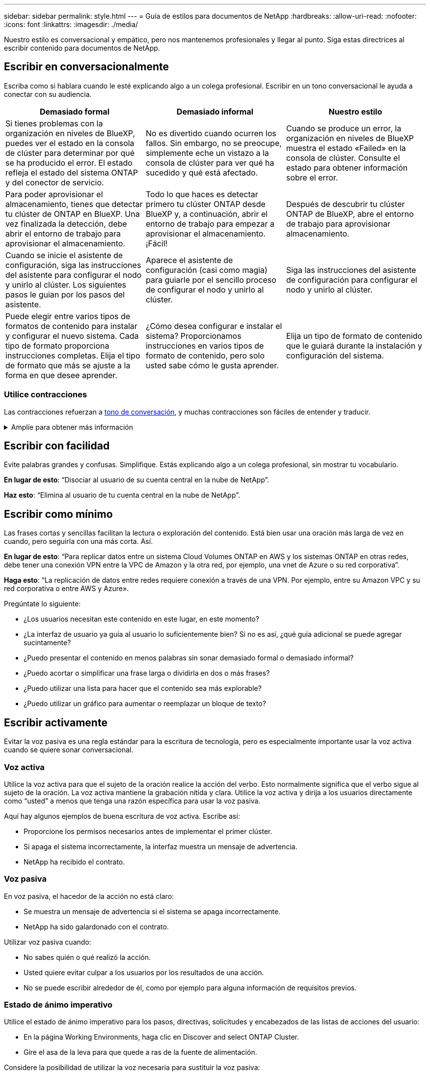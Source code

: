 ---
sidebar: sidebar 
permalink: style.html 
---
= Guía de estilos para documentos de NetApp
:hardbreaks:
:allow-uri-read: 
:nofooter: 
:icons: font
:linkattrs: 
:imagesdir: ./media/


[role="lead"]
Nuestro estilo es conversacional y empático, pero nos mantenemos profesionales y llegar al punto. Siga estas directrices al escribir contenido para documentos de NetApp.



== Escribir en conversacionalmente

Escriba como si hablara cuando le esté explicando algo a un colega profesional. Escribir en un tono conversacional le ayuda a conectar con su audiencia.

|===
| Demasiado formal | Demasiado informal | Nuestro estilo 


| Si tienes problemas con la organización en niveles de BlueXP, puedes ver el estado en la consola de clúster para determinar por qué se ha producido el error. El estado refleja el estado del sistema ONTAP y del conector de servicio. | No es divertido cuando ocurren los fallos. Sin embargo, no se preocupe, simplemente eche un vistazo a la consola de clúster para ver qué ha sucedido y qué está afectado. | Cuando se produce un error, la organización en niveles de BlueXP muestra el estado «Failed» en la consola de clúster. Consulte el estado para obtener información sobre el error. 


| Para poder aprovisionar el almacenamiento, tienes que detectar tu clúster de ONTAP en BlueXP. Una vez finalizada la detección, debe abrir el entorno de trabajo para aprovisionar el almacenamiento. | Todo lo que haces es detectar primero tu clúster ONTAP desde BlueXP y, a continuación, abrir el entorno de trabajo para empezar a aprovisionar el almacenamiento. ¡Fácil! | Después de descubrir tu clúster ONTAP de BlueXP, abre el entorno de trabajo para aprovisionar almacenamiento. 


| Cuando se inicie el asistente de configuración, siga las instrucciones del asistente para configurar el nodo y unirlo al clúster. Los siguientes pasos le guian por los pasos del asistente. | Aparece el asistente de configuración (casi como magia) para guiarle por el sencillo proceso de configurar el nodo y unirlo al clúster. | Siga las instrucciones del asistente de configuración para configurar el nodo y unirlo al clúster. 


| Puede elegir entre varios tipos de formatos de contenido para instalar y configurar el nuevo sistema. Cada tipo de formato proporciona instrucciones completas. Elija el tipo de formato que más se ajuste a la forma en que desee aprender. | ¿Cómo desea configurar e instalar el sistema? Proporcionamos instrucciones en varios tipos de formato de contenido, pero solo usted sabe cómo le gusta aprender. | Elija un tipo de formato de contenido que le guiará durante la instalación y configuración del sistema. 
|===


=== Utilice contracciones

Las contracciones refuerzan a <<Escribir en conversacionalmente,tono de conversación>>, y muchas contracciones son fáciles de entender y traducir.

.Amplíe para obtener más información
[%collapsible]
====
* Utilice contracciones como estas, que son fáciles de entender y traducir:
+
|===


| no lo es | lo es 


| no es | por ahora 


| no lo era | sí 


| no lo fueron | vamos 


| no lo hizo | lo haremos (si se requiere tiempo futuro) 


| no lo hace | no lo hará (si se requiere tiempo futuro) 


| no lo hagas | usted (si se requiere tiempo futuro) 
|===
* No utilice contracciones como estas, que son difíciles de entender y traducir:
+
|===


| lo habría hecho | debería haber 


| no lo habría hecho | no debería haber 


| podría haberlo hecho | no podía haber 
|===


====


== Escribir con facilidad

Evite palabras grandes y confusas. Simplifique. Estás explicando algo a un colega profesional, sin mostrar tu vocabulario.

**En lugar de esto**: “Disociar al usuario de su cuenta central en la nube de NetApp”.

**Haz esto**: “Elimina al usuario de tu cuenta central en la nube de NetApp”.



== Escribir como mínimo

Las frases cortas y sencillas facilitan la lectura o exploración del contenido. Está bien usar una oración más larga de vez en cuando, pero seguirla con una más corta. Así.

**En lugar de esto**: “Para replicar datos entre un sistema Cloud Volumes ONTAP en AWS y los sistemas ONTAP en otras redes, debe tener una conexión VPN entre la VPC de Amazon y la otra red, por ejemplo, una vnet de Azure o su red corporativa”.

**Haga esto**: “La replicación de datos entre redes requiere conexión a través de una VPN. Por ejemplo, entre su Amazon VPC y su red corporativa o entre AWS y Azure».

Pregúntate lo siguiente:

* ¿Los usuarios necesitan este contenido en este lugar, en este momento?
* ¿La interfaz de usuario ya guía al usuario lo suficientemente bien? Si no es así, ¿qué guía adicional se puede agregar sucintamente?
* ¿Puedo presentar el contenido en menos palabras sin sonar demasiado formal o demasiado informal?
* ¿Puedo acortar o simplificar una frase larga o dividirla en dos o más frases?
* ¿Puedo utilizar una lista para hacer que el contenido sea más explorable?
* ¿Puedo utilizar un gráfico para aumentar o reemplazar un bloque de texto?




== Escribir activamente

Evitar la voz pasiva es una regla estándar para la escritura de tecnología, pero es especialmente importante usar la voz activa cuando se quiere sonar conversacional.



=== Voz activa

Utilice la voz activa para que el sujeto de la oración realice la acción del verbo. Esto normalmente significa que el verbo sigue al sujeto de la oración. La voz activa mantiene la grabación nítida y clara. Utilice la voz activa y dirija a los usuarios directamente como “usted” a menos que tenga una razón específica para usar la voz pasiva.

Aquí hay algunos ejemplos de buena escritura de voz activa. Escribe así:

* Proporcione los permisos necesarios antes de implementar el primer clúster.
* Si apaga el sistema incorrectamente, la interfaz muestra un mensaje de advertencia.
* NetApp ha recibido el contrato.




=== Voz pasiva

En voz pasiva, el hacedor de la acción no está claro:

* Se muestra un mensaje de advertencia si el sistema se apaga incorrectamente.
* NetApp ha sido galardonado con el contrato.


Utilizar voz pasiva cuando:

* No sabes quién o qué realizó la acción.
* Usted quiere evitar culpar a los usuarios por los resultados de una acción.
* No se puede escribir alrededor de él, como por ejemplo para alguna información de requisitos previos.




=== Estado de ánimo imperativo

Utilice el estado de ánimo imperativo para los pasos, directivas, solicitudes y encabezados de las listas de acciones del usuario:

* En la página Working Environments, haga clic en Discover and select ONTAP Cluster.
* Gire el asa de la leva para que quede a ras de la fuente de alimentación.


Considere la posibilidad de utilizar la voz necesaria para sustituir la voz pasiva:

**En lugar de esto**: “Los permisos requeridos deben ser proporcionados antes de implementar su primer clúster”.

**Haz esto**: “Proporciona los permisos necesarios antes de implementar tu primer clúster”.

Evite utilizar la voz imperativa para incrustar pasos en la información conceptual y de referencia.

Para convenciones adicionales de verbo, consulte:

* https://docs.microsoft.com/en-us/style-guide/welcome/["Guía de estilo de escritura de Microsoft"^]
* https://www.merriam-webster.com/["Merriam-Webster Diccionario en línea"^]




== Escribir contenido coherente

“Escribir como si hablara cuando le estás explicando algo a un colega profesional” significa algo diferente para todos. Nuestro estilo profesional pero conversacional nos ayuda a conectarnos con los usuarios y aumenta la frecuencia de incoherencias menores entre los múltiples autores contribuyentes:

* Céntrese en hacer el contenido claro y fácil de usar. Si todo el contenido es claro y fácil de usar, las inconsistencias menores no importan.
* Sea consistente dentro de la página que está escribiendo.
* Siga siempre las directrices de <<Escribir para un público global>>.




== Usar un idioma inclusivo

NetApp cree que la documentación de sus productos no debe contener un lenguaje discriminatorio y exclusivo. Las palabras que utilizamos pueden marcar la diferencia entre forjar una relación positiva con nuestros clientes o alejarlos. Especialmente con palabras escritas, el impacto es más importante que la intención.

Mientras crea contenido para los productos de NetApp, evite cualquier lenguaje que se pueda interpretar como degradante, racista, sexista u otro tipo de opresión. En su lugar, utilice un idioma accesible y acogedor para todo aquel que necesite utilizar la documentación. Por ejemplo, en lugar de "maestro/esclavo", utilice "primario/secundario".

Use el lenguaje de las personas primero donde nos referimos primero a la persona, seguido por la discapacidad.

No uses él, él, el suyo, ella, ella, o la suya en referencias genéricas. En su lugar:

* Reescribe la frase para usar la segunda persona (tú).
* Reescribe la oración para tener un sustantivo plural y pronombre.
* Utilice “el” o “a” en lugar de un pronombre (por ejemplo, “el documento”).
* Consulte el rol de una persona (por ejemplo, lector, empleado, cliente o cliente).
* Use el término “persona” o “individuo”.


*Ejemplos de palabras y frases que se consideran inclusivas o exclusivas*

[cols="50,50"]
|===
| Ejemplos inclusivos | Ejemplos exclusivos 


| Primario/secundario | Maestro/esclavo 


| Lista permitida | Lista blanca 


| Lista bloqueada | Lista negra 


| Pare | Matar 


| Deje de responder | Colgar 


| Finalizar o Cancelar | Anular 


| Hora de la persona | Hora del hombre 


| Los desarrolladores necesitan acceder a los servidores en sus entornos de desarrollo, pero no necesitan acceder a los servidores de Azure. | Un desarrollador necesita acceso a los servidores en su entorno de desarrollo, pero no necesita acceso a los servidores en Azure. 


| Persona ciega | Para huéspedes con limitaciones visuales 


| Persona con baja visión | Problemas de visión 
|===


== Llegar al punto

Cada página debe comenzar con lo que es más importante para el usuario. Tenemos que averiguar lo que el usuario está tratando de hacer y enfocarnos en ayudarles a lograr ese objetivo. También debemos agregar palabras clave al principio de la oración para mejorar la capacidad de escaneo.

Siga estas directrices generales de frases:

* Sea preciso.
* Evite las palabras de relleno.
* Sea corto.
* Utilice texto con formato o listas con viñetas para resaltar los puntos clave.


*Ejemplos de llegar al punto*

|===
| Buenos ejemplos | Ejemplos erróneos 


| Si su empresa tiene políticas de seguridad estrictas, utilice el cifrado de datos en tránsito para sincronizar los datos entre servidores NFS en diferentes redes. | Cloud Sync puede sincronizar datos de un servidor NFS con otro servidor NFS mediante el cifrado de datos en tránsito. Cifrar los datos puede ayudar si tiene políticas de seguridad estrictas para transferir datos a través de redes. 


| Ahorre tiempo creando una plantilla de documento que incluya los estilos, formatos y diseños de página que utiliza con más frecuencia. A continuación, utilice la plantilla cada vez que cree un nuevo documento. | Las plantillas proporcionan un punto de partida para crear nuevos documentos. Una plantilla puede incluir los estilos, formatos y diseños de página que se utilizan con frecuencia. Considere la posibilidad de crear una plantilla si a menudo utiliza el mismo diseño y estilo de página para los documentos. 


| Astra Control proporciona tres modos operativos que puedes asignar a tus usuarios para controlar cuidadosamente el acceso entre Astra Control y tu entorno de nube. | Astra Control te permite asignar uno de los tres modos operativos a los usuarios de tus cuentas de AWS. Los modos te permiten controlar cuidadosamente el acceso entre Astra Control y tu estado de nube en función de tus políticas DE TI. 
|===


== Utiliza muchas imágenes

La mayoría de las personas son estudiantes visuales. Utilice vídeos, diagramas y capturas de pantalla para mejorar el aprendizaje, dividir bloques de texto y proporcionar una indicación visual a los usuarios sobre dónde se encuentran en las instrucciones de tarea.

* Incluya una frase de introducción que describa la siguiente imagen: “La siguiente ilustración muestra los LED de la fuente de alimentación de CA en el panel posterior”.
* Consulte la ubicación de la ilustración como “siguiente” o “anterior”, no “arriba” o “abajo”.
* Utilice texto alternativo en elementos visuales incrustados.
* Si la imagen pertenece a un paso, incluya la imagen justo después del paso y la sangría para alinearla con el número de paso.


Mejores prácticas en capturas de pantalla:

* Incluya no más de 5 capturas de pantalla por tarea.
* No incluya texto en una captura de pantalla. Utilice en su lugar anotaciones numeradas.
* Sé prudente con las capturas de pantalla que elijas incluir. Las capturas de pantalla pueden desaparecer rápidamente.


Prácticas recomendadas en vídeos o animaciones:

* Los videos deben tener menos de 5 minutos de duración.


.Ejemplos
* https://docs.netapp.com/us-en/occm/concept_accounts_aws.html["Ejemplo #1 Obtenga información sobre las credenciales y los permisos de AWS"^]
* https://docs.netapp.com/us-en/bluexp-backup-recovery/concept-ontap-backup-to-cloud.html["Ejemplo #2 Protege tus datos de volúmenes de ONTAP con backup y recuperación de datos de BlueXP"^]
* https://docs.netapp.com/us-en/bluexp-disaster-recovery/use/drplan-create.html["Ejemplo #3 Crear un plan de replicación (muestra capturas de pantalla en una tarea)"^]
* https://docs.netapp.com/us-en/bluexp-setup-admin/task-adding-gcp-accounts.html#associate-a-marketplace-subscription-with-google-cloud-credentials["Ejemplo #4 Gestionar credenciales en el vídeo de BlueXP"^]




== Crear contenido que pueda ser canificable

Ayude a los lectores a encontrar contenido rápidamente organizando el texto bajo los encabezados de las secciones y usando listas y tablas. Los encabezados, oraciones y párrafos deben ser cortos y fáciles de leer. La información más importante debe ser proporcionada primero.

.Ejemplos
* https://docs.netapp.com/us-en/bluexp-setup-admin/concept-modes.html["Ejemplo #1"^]
* https://docs.netapp.com/us-en/ontap-systems/asa-c800/install-detailed-guide.html["Ejemplo #2"^]




== Crear flujos de trabajo que ayuden a los usuarios a lograr su objetivo

Los usuarios leen nuestro contenido para lograr un objetivo específico. Los usuarios quieren encontrar el contenido que necesitan, lograr sus metas y ir a casa a sus familias. Nuestro trabajo no es documentar productos o características. Nuestro trabajo es documentar los objetivos de los usuarios. Los flujos de trabajo son la forma más directa de ayudar a los usuarios a lograr sus objetivos.

Un flujo de trabajo es una serie de pasos o subtareas que describen cómo alcanzar un objetivo de usuario. El alcance de un flujo de trabajo es un objetivo completo.

Por ejemplo, los pasos para crear un volumen no serían un flujo de trabajo, ya que crear un volumen en sí mismo no es un objetivo completo. Los pasos para poner el almacenamiento a disposición de un servidor ESX pueden ser un flujo de trabajo. Los pasos incluirán no solo la creación de un volumen, sino la exportación del volumen, la configuración de los permisos necesarios, la creación de una interfaz de red, etc.

Los flujos de trabajo se derivan de los casos prácticos de los clientes. Un flujo de trabajo muestra sólo la mejor manera de alcanzar el objetivo.



== Organice el contenido en función del objetivo del usuario

Ayude a los usuarios a encontrar información rápidamente organizando el contenido en función del objetivo que el usuario está tratando de lograr. Este estándar se aplica a la tabla de contenidos (navegación) de un sitio de documentación, así como a las páginas individuales que aparecen en el sitio.

Organice el contenido de la siguiente manera:

Primera entrada en la navegación izquierda (nivel alto):: Organice el contenido en torno a los objetivos que el usuario está tratando de lograr. Por ejemplo, la primera entrada en la navegación para el sitio podría ser «empezar» o «proteger datos».
Las entradas de segundo nivel en la navegación del sitio de documentación (nivel medio):: Organice el contenido alrededor de las amplias tareas que componen las metas.
+
--
Por ejemplo, la sección «Comenzar» podría incluir las siguientes páginas:

* Preparación de la instalación
* Instalar y configurar <product name>
* Configurar la licencia
* Lo que puede hacer a continuación


--
Páginas individuales (nivel detallado):: En cada página, organice el contenido en torno a las tareas individuales que componen las tareas amplias. Por ejemplo, el contenido que los usuarios necesitan para preparar para la instalación o configurar la recuperación ante desastres.
+
--
Una página puede describir una sola tarea o varias tareas. Si hay varias tareas, deben describirse en secciones separadas de la página. Cada sección debe centrarse en un solo aspecto de aprendizaje o hacer de la tarea amplia. Esto podría incluir alguna información conceptual y basada en referencias necesaria para completar la tarea.

--




== Escribir para un público global

Nuestra documentación es leída por muchos usuarios cuyo idioma principal no es el inglés. traducimos nuestro contenido a otros idiomas utilizando herramientas de traducción automática neuronal o traducción humana. Para apoyar a nuestra audiencia global, escribimos contenido que es fácil de leer y fácil de traducir.

Siga estas directrices para escribir para una audiencia global:

* Escribir frases cortas y sencillas.
* Utilice gramática y puntuación estándar.
* Utilice una palabra para un significado y un significado para una palabra.
* Utilice contracciones comunes.
* Utilice gráficos para aclarar o reemplazar texto.
* Evite incrustar texto en gráficos.
* Evite tener tres o más nombres en una cadena.
* Evitar antecedentes poco claros.
* Evitar la jerga, los coloquialismos y las metáforas.
* Evite ejemplos no técnicos.
* Evite utilizar retornos duros y espaciado.
* No uses humor ni ironía.
* No uses contenido discriminatorio.
* No uses un lenguaje sesgado por el género a menos que estés escribiendo para una persona específica.




== Directrices de la a a la Z.



=== acrónimos y abreviaturas

Utilice acrónimos y abreviaturas bien conocidos para la familiaridad, pero evite las oscuras que podrían afectar negativamente la claridad y la findabilidad. Para convenciones adicionales para acrónimos y abreviaturas, consulte la https://learn.microsoft.com/en-us/style-guide/welcome/["Guía de estilo de escritura de Microsoft"^].



=== voz activa (frente a voz pasiva)

Consulte <<Escribir activamente>>.



=== admoniciones

Las amonestaciones son una herramienta poderosa cuando se usan correctamente. Pueden llamar la atención sobre información importante, proporcionar consejos útiles o advertir a los usuarios sobre peligros potenciales. Cuando se usan en exceso, pierden su impacto y pueden llevar a la fatiga del usuario. Aquí hay algunas pautas para asegurar el uso efectivo de las amonestaciones.

Utilice las siguientes etiquetas para separar las admoniciones del flujo de contenido principal:

* NOTA Utilice LA NOTA para resaltar información importante que debe sobresalir del resto del texto. Sin embargo, evita usar NOTE para obtener información que no sea esencial para que los usuarios entiendan o completen una tarea. El propósito de una NOTA es llamar la atención del lector sobre puntos críticos que de otra manera podrían pasar por alto.
* Los consejos deben usarse con moderación, si es que lo hacemos, ya que nuestra política consiste en documentar la información de las mejores prácticas por defecto. Si es necesario, utilice LA SUGERENCIA para resaltar la información de mejores prácticas que ayude a los usuarios a usar un producto o completar un paso o tarea de forma más fácil y eficiente. Un CONSEJO debe proporcionar consejos útiles o atajos que pueden mejorar la experiencia del usuario.
* PRECAUCIÓN Utilice PRECAUCIÓN para advertir a los usuarios sobre condiciones o acciones que pueden conducir a resultados no deseados, incluyendo lesiones personales o daños al equipo. Se debe TENER PRECAUCIÓN para llamar la atención sobre los riesgos potenciales que el usuario debe evitar para evitar daños o interrupciones.


.Directrices adicionales
* Utilice sólo admoniciones admitidas. No se admite ningún otro tipo de formato.
* Evite el uso excesivo de amonestaciones. El uso excesivo puede hacer que los usuarios se salten estas secciones importantes porque las consideran el «cajón basura» de nuestros documentos.
* Como regla general, limite el número de amonestaciones a un máximo de 3 por página.
* Proporcionar información clara y concisa dentro de la admonición. El mensaje debe ser breve y al punto, permitiendo a los usuarios entender rápidamente la importancia de la información proporcionada.
* Evite las admoniciones de AsciiDoc en una tabla. Si el contenido debe identificarse como una nota, sugerencia o precaución, utilice Nota:, Consejo:, o Precaución: como introducción en línea del texto.




=== después (frente a «una vez»)

* Use “After” para indicar una cronología: “Encienda el ordenador después de conectarlo”.
* Utilice «una vez» solo para significar «una vez».




=== también

* Utilice "también" para indicar "adicionalmente".
* No utilice «tampoco» para decir «alternativamente».




=== y/o.

Elija el término más preciso si hay uno. Si ninguno de los términos es más preciso que el otro, use “AND/OR”.



=== como

No use “as” para significar “porque”.



=== utilizando (en comparación con «uso» o «con»)

* Utilice “mediante el uso” cuando la entidad que está haciendo el uso sea el asunto: “Puede agregar nuevos componentes al repositorio mediante el menú Componentes”.
* Puede iniciar una frase con «uso» o «con», que a veces son aceptables con nombres de producto: «Con SnapDrive, puede gestionar discos virtuales y copias snapshot en un entorno Windows».




=== can (frente a «podría», «puede», «debería» o «debe»)

* Utilice “CAN” para indicar la capacidad: “Puede confirmar los cambios en cualquier momento durante este procedimiento”.
* Utilice “podría” para indicar la posibilidad: “La descarga de varios programas puede afectar el tiempo de procesamiento”.
* No uses “puede”, lo cual es ambiguo porque podría significar capacidad o permiso.
* Utilice «should» para indicar una acción recomendada pero opcional. Considere usar una frase alternativa en su lugar, como “Recomendamos”.
* Evita usar “must” porque lo es <<Escribir activamente,pasivo>>. Considere la posibilidad de reestablecer el pensamiento como una instrucción utilizando la voz imperativa. Si utiliza “Must”, utilícelo para indicar una acción o condición requerida.




=== capitalización

Utilice mayúsculas de estilo de frase (minúsculas) para casi todo. Solo capitalice:

* La primera palabra de frases y encabezados, incluidos los títulos de las tablas
* La primera palabra de los elementos de la lista, incluidos los fragmentos de frase
* Unas adecuadas
* Títulos de documentos y subtítulos (capitalice todas las palabras y preposiciones principales de cinco o más letras)
* Elementos de la interfaz de usuario, pero solo si están capitalizados en la interfaz. De lo contrario, utilice minúsculas.




=== avisos de precaución

Consulte <<admoniciones>>.



=== contracciones

Uso <<contracciones,contracciones>> como parte de la escritura conversacional.



=== garantizar (frente a «confirmar» o «verificar»)

* Use «Asegurar» para decir «asegurarse». Incluya “Eso”, según corresponda: “Asegúrese de que haya suficiente espacio en blanco alrededor de las ilustraciones”.
* Nunca utilice «garantizar» para implicar una promesa o garantía: «Utilice Cloud Manager para asegurarse de que puede aprovisionar volúmenes NFS y CIFS en clústeres de ONTAP».
* Utilice «Confirmar» o «verificar» cuando haga referencia a que el usuario debe hacer doble clic en algo que ya existe o que ya ha sucedido: «Verifique que NFS está configurado en el clúster».




=== gráficos

Consulte <<Utiliza muchas imágenes>>.



=== gramática

Salvo que se indique lo contrario, siga las convenciones de gramática, puntuación y ortografía detalladas en:

* https://docs.microsoft.com/en-us/style-guide/welcome/["Guía de estilo de escritura de Microsoft"^]
* https://www.merriam-webster.com/["Merriam-Webster Diccionario en línea"^]




=== si no es así

No use “si no” por sí solo para referirse a la frase anterior:

* **En lugar de esto**: “La computadora debe estar apagada. De lo contrario, apáguelo.
* **Haga esto**: "Verifique que el ordenador esté apagado".




=== si (frente a «si» o «cuándo»)

* Use “if” para indicar una condición, como en “if this, then that” construcciones.
* Use “si” cuando haya una condición declarada o implícita “o no”. Para facilitar la traducción, a menudo es mejor reemplazar "ya sea o no" por "solo".
* Use “Cuándo” para indicar un paso del tiempo.




=== voz imperativa

Consulte <<Escribir activamente>>.



=== futuras funcionalidades o versiones

No te refieras al momento o contenido de las próximas versiones o funciones de productos, aparte de decir que una función o función no es compatible actualmente.



=== Artículos de KB: Referencia a.

Consulte los artículos de la base de conocimientos de NetApp (NetApp Knowledgebase) cuando corresponda. Para páginas de recursos y contenido de GitHub, coloque el vínculo en texto en ejecución.



=== listas

Las listas de información suelen ser más fáciles de escanear y absorber que los bloques de texto. Considere formas de simplificar la información compleja presentándola en forma de lista. A continuación se indican algunas directrices generales, pero use su criterio:

* Asegúrese de que el motivo de la lista está claro. Introduzca la lista con una frase completa, un fragmento de frase con dos puntos o un encabezado.
* Las listas deben tener entre dos y siete entradas. En general, cuanto más corta sea la información de cada entrada, más entradas podrá agregar mientras mantiene la lista en un estado de exploración.
* Las entradas de lista deben ser lo más explorables posible. Evite bloques de texto que se puedan escanear para mantener las entradas de la lista.
* Las entradas de la lista deben comenzar con una letra mayúscula, y las entradas de la lista deben ser gramaticalmente paralelas. Por ejemplo, comience cada entrada con un sustantivo o un verbo:
+
** Si todas las entradas de la lista son frases completas, terminarlas con períodos.
** Si todas las entradas de la lista son fragmentos de frases, no las termine con puntos.


* Las entradas de lista deben ordenarse de forma lógica, como alfabéticamente o cronológicamente.




=== localización

Consulte <<Escribir para un público global>>.



=== minimalismo

Consulte <<Escribir como mínimo>>.



=== números

* Utilice números arábigos para 10 y todos los números mayores de 10, con las siguientes excepciones:
+
** Si comienza una frase con un número, utilice una palabra, no un número árabe.
** Utilice palabras (no números) para números aproximados.


* Utilice palabras para números menores de 10.
* Si una frase contiene una mezcla de números menores de 10 y mayores de 10, utilice números árabes para todos los números.
* Para obtener más convenciones numéricas, consulte https://docs.microsoft.com/en-us/style-guide/welcome/["Guía de estilo de escritura de Microsoft"^].




=== plagio

Documentamos los productos de NetApp y la interacción de los productos de NetApp con productos de terceros. No documentamos productos de terceros. Nunca deberíamos copiar y pegar contenido de terceros en nuestros documentos y no deberíamos hacerlo nunca.



=== requisitos previos

Los requisitos previos identifican las condiciones que deben existir o las acciones que los usuarios deben haber completado antes de iniciar la tarea actual.

* Identifique la naturaleza del contenido con un encabezado, como «Requisitos previos», «Antes de empezar» o «Antes de empezar».
* Utilice la voz pasiva para la redacción de los requisitos previos si tiene sentido hacerlo:
+
** «Debe configurarse NFS o CIFS en el clúster».
** «Debe tener la dirección IP de gestión de clúster y la contraseña de la cuenta de usuario administrador para añadir el clúster a Cloud Manager».


* Clarifique el requisito previo según sea necesario: «NFS o CIFS debe configurarse en el clúster. Puede configurar NFS y CIFS mediante System Manager o la CLI».
* Considere otras formas de presentar la información, por ejemplo, si sería apropiado volver a escribir el contenido como el primer paso de la tarea actual:
+
** Requisito previo: «Debe tener los permisos necesarios antes de poner en marcha el primer clúster».
** Paso: «Proporcione los permisos necesarios para poner en marcha su primer clúster».






=== anterior (frente a «anterior», «anterior» o «anterior»)

* Si es posible, sustituya el anterior por el anterior.
* Si no puedes usar “Antes”, usa “Prior” como adjetivo para referirse a algo que ocurrió antes en el tiempo o con un orden de importancia superior.
* Utilice 'Previous' para indicar algo que ocurrió antes en un momento no especificado.
* Utilice la opción Anterior para indicar algo que ha ocurrido inmediatamente con anterioridad.




=== signos de puntuación

Simplifique. En general, mientras más puntuación se incluya en una frase, más células cerebrales se necesita entender.

* Use una coma serie (coma Oxford) antes de la conjunción (“y” o “o”) en una lista narrativa de tres o más elementos.
* Limite el uso de punto y coma.
* Salvo que se indique lo contrario, siga las convenciones de gramática, puntuación y ortografía detalladas en:
+
** https://docs.microsoft.com/en-us/style-guide/welcome/["Guía de estilo de escritura de Microsoft"^]
** https://www.merriam-webster.com/["Merriam-Webster Diccionario en línea"^]






=== desde entonces

Use “since” para indicar un paso del tiempo. No use “since” para significar “porque”.



=== ortografía

Salvo que se indique lo contrario, siga las convenciones de gramática, puntuación y ortografía detalladas en:

* https://docs.microsoft.com/en-us/style-guide/welcome/["Guía de estilo de escritura de Microsoft"^]
* https://www.merriam-webster.com/["Merriam-Webster Diccionario en línea"^]




=== eso (frente a «qué» o «quién»)

* Use “Eso” (sin una coma final) para introducir cláusulas que sean necesarias para que la frase tenga sentido.
* Usa “Eso” incluso si la frase es clara en inglés sin ella: “Compruebe que el ordenador está apagado”.
* Utilice “which” (con una coma final) para introducir cláusulas que añadan información complementaria pero que no sean necesarias para que la frase tenga sentido.
* Utilice “Who” para introducir cláusulas que hagan referencia a personas.




=== marcas comerciales

No incluimos símbolos de marca en la mayoría de nuestro contenido técnico porque las declaraciones legales en nuestras plantillas son suficientes. Sin embargo, sí seguimos todas las reglas de uso cuando las utilizamos https://www.netapp.com/us/legal/netapptmlist.aspx["Condiciones de Marca comercial de NetApp"^]:

* Use términos de marcas (con o sin el símbolo) sólo como adjetivos, nunca como sustantivos, verbos o verzales.
* No abrevie, hifenato ni cursiva términos marcas registradas.
* No pluralice los términos con marcas registradas. Si se requiere una forma plural, use el nombre de la Marca registrada como adjetivo que modifica un sustantivo plural.
* No uses una forma posesiva de un término de marca registrada. Puede utilizar la forma posesiva de nombres de empresa, como NetApp, cuando los nombres se utilizan en sentido general, en lugar de como términos de Marca comercial.




=== interfaz de usuario

Cuando esté documentando una interfaz de usuario, confíe en la interfaz tanto como sea posible para guiar al usuario.

.Directrices generales
Utilice un estilo simple y mímico al documentar las interfaces de usuario.

[%collapsible]
====
* Supongamos que el usuario está utilizando la interfaz mientras lee el contenido:
+
** No guíe al usuario a través de un asistente o pantalla paso a paso. Sólo llame a las cosas importantes que no son aparentes desde la interfaz.
** No incluya «clic en Aceptar», «clic en Guardar» o «se ha creado el volumen» o cualquier otra cosa que resulte obvio para alguien que esté realizando la tarea.
** Presuponga éxito. A menos que espere que una operación falle la mayoría de las veces, no documente la ruta de fallos. Supongamos que la interfaz proporciona una guía adecuada.


* No utilice el clic. Siempre use “seleccionar” porque esa palabra cubre el ratón, el tacto, el teclado y cualquier otra forma de hacer una elección.
* Centre el contenido en un flujo de trabajo que aborde un caso de uso del cliente y haga que el usuario tenga el lugar adecuado en la interfaz para iniciar el flujo de trabajo.
* Documente siempre la mejor manera de lograr el objetivo del usuario.
* Si el flujo de trabajo requiere una decisión significativa, asegúrese de documentar una regla de decisión.
* Utilice el número mínimo de pasos necesario para la mayoría de usuarios la mayor parte del tiempo.


====
.Nomenclatura de los elementos de la IU
Evite documentar el nivel de granularidad que requiera la nomenclatura de elementos de la interfaz de usuario.

[%collapsible]
====
Confíe en la interfaz para guiar al usuario a través de los detalles de la interacción. Si debe obtener ese valor específico, asigne un nombre a la etiqueta en el elemento. Por ejemplo, “Seleccione el volumen deseado” o “Seleccione “Usar volumen existente”. No hay necesidad de nombrar menús, botones de radio o casillas de verificación, solo use la etiqueta.

Para los iconos que deben seleccionar los usuarios, utilice una imagen del icono. No intente nombrarlo. Esta regla se aplica a iconos como la flecha, lápiz, engranaje, kabob, hamburguesa, y así sucesivamente.

====
.Representación de las etiquetas mostradas
Siga la ortografía y el uso de mayúsculas que utiliza la interfaz de usuario al identificar etiquetas.

[%collapsible]
====
Si a una etiqueta le siguen tres puntos, no incluya los tres puntos al asignar nombre al objeto. ANIME a los desarrolladores a utilizar mayúsculas en el estilo de título para las etiquetas de interfaz de usuario, para que la escritura sea más sencilla.

====
.Uso de capturas de pantalla
Utilice las capturas de pantalla con moderación.

[%collapsible]
====
Una captura de pantalla ocasional (captura de pantalla) ayuda a los usuarios a estar seguros de que están en el lugar correcto en una interfaz al iniciar o cambiar interfaces durante un flujo de trabajo. No utilice capturas de pantalla para mostrar qué datos introducir o qué valor seleccionar.

====


=== mientras (frente a «aunque»)

* Utilice «Mientras» para indicar algo que ocurre en el tiempo.
* Utilice “Aunque” para representar una actividad que ocurre casi al mismo tiempo o poco después de otra actividad.

